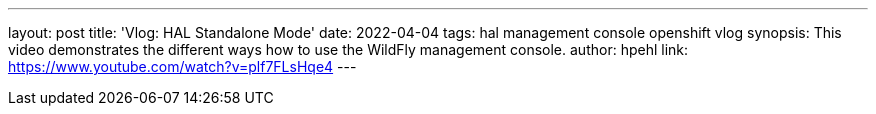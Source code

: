 ---
layout: post
title:  'Vlog: HAL Standalone Mode'
date:   2022-04-04
tags:   hal management console openshift vlog
synopsis: This video demonstrates the different ways how to use the WildFly management console.
author: hpehl
link: https://www.youtube.com/watch?v=plf7FLsHqe4
---
